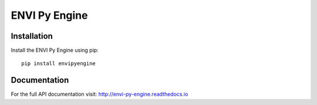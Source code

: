 
**************
ENVI Py Engine
**************

Installation
============

Install the ENVI Py Engine using pip::

    pip install envipyengine

Documentation
=============

For the full API documentation visit: http://envi-py-engine.readthedocs.io



